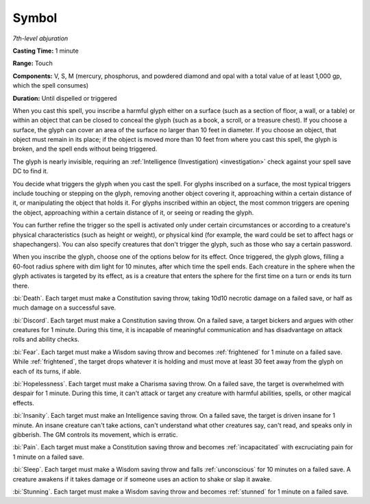 .. _`Symbol`:

Symbol
------

*7th-level abjuration*

**Casting Time:** 1 minute

**Range:** Touch

**Components:** V, S, M (mercury, phosphorus, and powdered diamond and
opal with a total value of at least 1,000 gp, which the spell consumes)

**Duration:** Until dispelled or triggered

When you cast this spell, you inscribe a harmful glyph either on a
surface (such as a section of floor, a wall, or a table) or within an
object that can be closed to conceal the glyph (such as a book, a
scroll, or a treasure chest). If you choose a surface, the glyph can
cover an area of the surface no larger than 10 feet in diameter. If you
choose an object, that object must remain in its place; if the object is
moved more than 10 feet from where you cast this spell, the glyph is
broken, and the spell ends without being triggered.

The glyph is nearly invisible, requiring an :ref:`Intelligence (Investigation) <investigation>`
check against your spell save DC to find it.

You decide what triggers the glyph when you cast the spell. For glyphs
inscribed on a surface, the most typical triggers include touching or
stepping on the glyph, removing another object covering it, approaching
within a certain distance of it, or manipulating the object that holds
it. For glyphs inscribed within an object, the most common triggers are
opening the object, approaching within a certain distance of it, or
seeing or reading the glyph.

You can further refine the trigger so the spell is activated only under
certain circumstances or according to a creature's physical
characteristics (such as height or weight), or physical kind (for
example, the ward could be set to affect hags or shapechangers). You can
also specify creatures that don't trigger the glyph, such as those who
say a certain password.

When you inscribe the glyph, choose one of the options below for its
effect. Once triggered, the glyph glows, filling a 60-foot radius sphere
with dim light for 10 minutes, after which time the spell ends. Each
creature in the sphere when the glyph activates is targeted by its
effect, as is a creature that enters the sphere for the first time on a
turn or ends its turn there.

:bi:`Death`. Each target must make a Constitution saving throw, taking
10d10 necrotic damage on a failed save, or half as much damage on a
successful save.

:bi:`Discord`. Each target must make a Constitution saving throw. On a
failed save, a target bickers and argues with other creatures for 1
minute. During this time, it is incapable of meaningful communication
and has disadvantage on attack rolls and ability checks.

:bi:`Fear`. Each target must make a Wisdom saving throw and becomes
:ref:`frightened` for 1 minute on a failed save. While :ref:`frightened`, the target
drops whatever it is holding and must move at least 30 feet away from
the glyph on each of its turns, if able.

:bi:`Hopelessness`. Each target must make a Charisma saving throw. On a
failed save, the target is overwhelmed with despair for 1 minute. During
this time, it can't attack or target any creature with harmful
abilities, spells, or other magical effects.

:bi:`Insanity`. Each target must make an Intelligence saving throw. On a
failed save, the target is driven insane for 1 minute. An insane
creature can't take actions, can't understand what other creatures say,
can't read, and speaks only in gibberish. The GM controls its movement,
which is erratic.

:bi:`Pain`. Each target must make a Constitution saving throw and
becomes :ref:`incapacitated` with excruciating pain for 1 minute on a failed
save.

:bi:`Sleep`. Each target must make a Wisdom saving throw and falls
:ref:`unconscious` for 10 minutes on a failed save. A creature awakens if it
takes damage or if someone uses an action to shake or slap it awake.

:bi:`Stunning`. Each target must make a Wisdom saving throw and becomes
:ref:`stunned` for 1 minute on a failed save.

